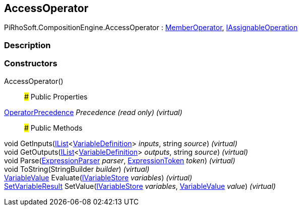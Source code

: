 [#reference/access-operator]

## AccessOperator

PiRhoSoft.CompositionEngine.AccessOperator : <<reference/member-operator.html,MemberOperator>>, <<reference/i-assignable-operation.html,IAssignableOperation>>

### Description

### Constructors

AccessOperator()::

### Public Properties

<<reference/operator-precedence.html,OperatorPrecedence>> _Precedence_ _(read only)_ _(virtual)_::

### Public Methods

void GetInputs(https://docs.microsoft.com/en-us/dotnet/api/System.Collections.Generic.IList-1[IList^]<<<reference/variable-definition.html,VariableDefinition>>> _inputs_, string _source_) _(virtual)_::

void GetOutputs(https://docs.microsoft.com/en-us/dotnet/api/System.Collections.Generic.IList-1[IList^]<<<reference/variable-definition.html,VariableDefinition>>> _outputs_, string _source_) _(virtual)_::

void Parse(<<reference/expression-parser.html,ExpressionParser>> _parser_, <<reference/expression-token.html,ExpressionToken>> _token_) _(virtual)_::

void ToString(StringBuilder _builder_) _(virtual)_::

<<reference/variable-value.html,VariableValue>> Evaluate(<<reference/i-variable-store.html,IVariableStore>> _variables_) _(virtual)_::

<<reference/set-variable-result.html,SetVariableResult>> SetValue(<<reference/i-variable-store.html,IVariableStore>> _variables_, <<reference/variable-value.html,VariableValue>> _value_) _(virtual)_::